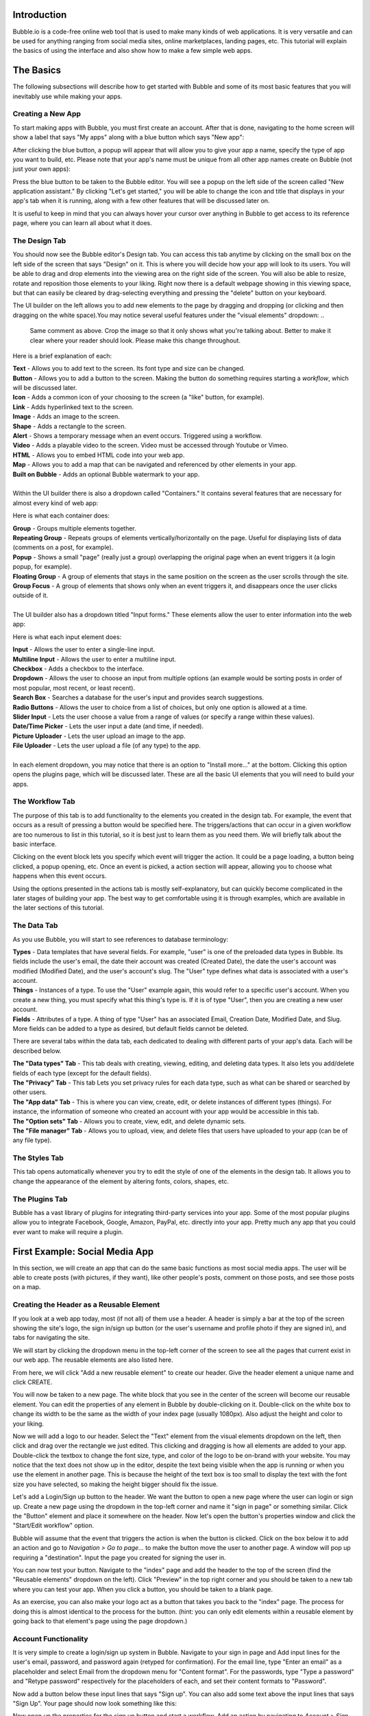 Introduction
============
Bubble.io is a code-free online web tool that is used to make many kinds of web applications. It is very versatile and can be used for anything ranging from social media sites, online marketplaces, landing pages, etc. This tutorial will explain the basics of using the interface and also show how to make a few simple web apps.

The Basics
==========
The following subsections will describe how to get started with Bubble and some of its most basic features that you will inevitably use while making your apps.

Creating a New App
------------------
To start making apps with Bubble, you must first create an account. After that is done, navigating to the home screen will show a label that says "My apps" along with a blue button which says "New app":

.. image:: ../_static/images/Bubble_1.png
   :width: 1000px

After clicking the blue button, a popup will appear that will allow you to give your app a name, specify the type of app you want to build, etc. Please note that your app's name must be unique from all other app names create on Bubble (not just your own apps):

.. image:: ../_static/images/Bubble_2.png
   :width: 1000px

Press the blue button to be taken to the Bubble editor. You will see a popup on the left side of the screen called "New application assistant." By clicking "Let's get started," you will be able to change the icon and title that displays in your app's tab when it is running, along with a few other features that will be discussed later on.

.. image:: ../_static/images/Bubble_3.png
   :width: 1000px

It is useful to keep in mind that you can always hover your cursor over anything in Bubble to get access to its reference page, where you can learn all about what it does.

.. image:: ../_static/images/Bubble_15.png
   :width: 1000px

The Design Tab
--------------

You should now see the Bubble editor's Design tab. You can access this tab anytime by clicking on the small box on the left side of the screen that says "Design" on it. This is where you will decide how your app will look to its users. You will be able to drag and drop elements into the viewing area on the right side of the screen. You will also be able to resize, rotate and reposition those elements to your liking. Right now there is a default webpage showing in this viewing space, but that can easily be cleared by drag-selecting everything and pressing the "delete" button on your keyboard.

.. image:: ../_static/images/Bubble_4.png
   :width: 1000px

The UI builder on the left allows you to add new elements to the page by dragging and dropping (or clicking and then dragging on the white space).You may notice several useful features under the "visual elements" dropdown:
..
   Same comment as above. Crop the image so that it only shows what you're talking about. Better to make it clear where your reader should look. Please make this change throughout. 
.. image:: ../_static/images/Bubble_5.png
   :width: 250px

Here is a brief explanation of each:

| **Text** - Allows you to add text to the screen. Its font type and size can be changed.
| **Button** - Allows you to add a button to the screen. Making the button do something requires starting a *workflow*, which will be discussed later.
| **Icon** - Adds a common icon of your choosing to the screen (a "like" button, for example).
| **Link** - Adds hyperlinked text to the screen.
| **Image** - Adds an image to the screen.
| **Shape** - Adds a rectangle to the screen.
| **Alert** - Shows a temporary message when an event occurs. Triggered using a workflow.
| **Video** - Adds a playable video to the screen. Video must be accessed through Youtube or Vimeo.
| **HTML** - Allows you to embed HTML code into your web app.
| **Map** - Allows you to add a map that can be navigated and referenced by other elements in your app.
| **Built on Bubble** - Adds an optional Bubble watermark to your app.
| 
| Within the UI builder there is also a dropdown called "Containers." It contains several features that are necessary for almost every kind of web app:

.. image:: ../_static/images/Bubble_6.png
   :width: 500px

Here is what each container does:

| **Group** - Groups multiple elements together.
| **Repeating Group** - Repeats groups of elements vertically/horizontally on the page. Useful for displaying lists of data (comments on a post, for example).
| **Popup** - Shows a small "page" (really just a group) overlapping the original page when an event triggers it (a login popup, for example).
| **Floating Group** - A group of elements that stays in the same position on the screen as the user scrolls through the site.
| **Group Focus** - A group of elements that shows only when an event triggers it, and disappears once the user clicks outside of it.
| 
| The UI builder also has a dropdown titled "Input forms." These elements allow the user to enter information into the web app:

.. image:: ../_static/images/Bubble_7.png
   :width: 1000px

Here is what each input element does:

| **Input** - Allows the user to enter a single-line input.
| **Multiline Input** - Allows the user to enter a multiline input.
| **Checkbox** - Adds a checkbox to the interface.
| **Dropdown** - Allows the user to choose an input from multiple options (an example would be sorting posts in order of most popular, most recent, or least recent).
| **Search Box** - Searches a database for the user's input and provides search suggestions.
| **Radio Buttons** - Allows the user to choice from a list of choices, but only one option is allowed at a time.
| **Slider Input** - Lets the user choose a value from a range of values (or specify a range within these values).
| **Date/Time Picker** - Lets the user input a date (and time, if needed).
| **Picture Uploader** - Lets the user upload an image to the app.
| **File Uploader** - Lets the user upload a file (of any type) to the app.
| 
| In each element dropdown, you may notice that there is an option to "Install more..." at the bottom. Clicking this option opens the plugins page, which will be discussed later. These are all the basic UI elements that you will need to build your apps.
..
   We should hyperlink things we "talk about later"

The Workflow Tab
----------------

.. image:: ../_static/images/Bubble_8.png
   :width: 1000px

The purpose of this tab is to add functionality to the elements you created in the design tab. For example, the event that occurs as a result of pressing a button would be specified here. The triggers/actions that can occur in a given workflow are too numerous to list in this tutorial, so it is best just to learn them as you need them. We will briefly talk about the basic interface.

Clicking on the event block lets you specify which event will trigger the action. It could be a page loading, a button being clicked, a popup opening, etc. Once an event is picked, a action section will appear, allowing you to choose what happens when this event occurs.

.. image:: ../_static/images/Bubble_9.png
   :width: 1000px

Using the options presented in the actions tab is mostly self-explanatory, but can quickly become complicated in the later stages of building your app. The best way to get comfortable using it is through examples, which are available in the later sections of this tutorial.

The Data Tab
-------------
As you use Bubble, you will start to see references to database terminology:

| **Types** - Data templates that have several fields. For example, "user" is one of the preloaded data types in Bubble. Its fields include the user's email, the date their account was created (Created Date), the date the user's account was modified (Modified Date), and the user's account's slug. The "User" type defines what data is associated with a user's account.
| **Things** - Instances of a type. To use the "User" example again, this would refer to a specific user's account. When you create a new thing, you must specify what this thing's type is. If it is of type "User", then you are creating a new user account.
| **Fields** - Attributes of a type. A thing of type "User" has an associated Email, Creation Date, Modified Date, and Slug. More fields can be added to a type as desired, but default fields cannot be deleted.
..
   There's a System message popping up here when you preview the page. Please resolve it. 

There are several tabs within the data tab, each dedicated to dealing with different parts of your app's data. Each will be described below.

| **The "Data types" Tab** - This tab deals with creating, viewing, editing, and deleting data types. It also lets you add/delete fields of each type (except for the default fields).

.. image:: ../_static/images/Bubble_10.png
   :width: 1000px
   
| **The "Privacy" Tab** - This tab Lets you set privacy rules for each data type, such as what can be shared or searched by other users.

.. image:: ../_static/images/Bubble_11.png
   :width: 1000px

| **The "App data" Tab** - This is where you can view, create, edit, or delete instances of different types (things). For instance, the information of someone who created an account with your app would be accessible in this tab.

.. image:: ../_static/images/Bubble_12.png
   :width: 1000px

| **The "Option sets" Tab** - Allows you to create, view, edit, and delete dynamic sets.

.. image:: ../_static/images/Bubble_13.png
   :width: 1000px

| **The "File manager" Tab** - Allows you to upload, view, and delete files that users have uploaded to your app (can be of any file type).

.. image:: ../_static/images/Bubble_14.png
   :width: 1000px

The Styles Tab
--------------

.. image:: ../_static/images/Bubble_92.png
   :width: 1000px

This tab opens automatically whenever you try to edit the style of one of the elements in the design tab. It allows you to change the appearance of the element by altering fonts, colors, shapes, etc.

The Plugins Tab
---------------

.. image:: ../_static/images/Bubble_16.png
   :width: 1000px

Bubble has a vast library of plugins for integrating third-party services into your app. Some of the most popular plugins allow you to integrate Facebook, Google, Amazon, PayPal, etc. directly into your app. Pretty much any app that you could ever want to make will require a plugin.

First Example: Social Media App
===============================

In this section, we will create an app that can do the same basic functions as most social media apps. The user will be able to create posts (with pictures, if they want), like other people's posts, comment on those posts, and see those posts on a map.

Creating the Header as a Reusable Element
-----------------------------------------
If you look at a web app today, most (if not all) of them use a header. A header is simply a bar at the top of the screen showing the site's logo, the sign in/sign up button (or the user's username and profile photo if they are signed in), and tabs for navigating the site.

We will start by clicking the dropdown menu in the top-left corner of the screen to see all the pages that current exist in our web app. The reusable elements are also listed here. 

.. image:: ../_static/images/Bubble_17.png
   :width: 1000px

From here, we will click "Add a new reusable element" to create our header. Give the header element a unique name and click CREATE.

.. image:: ../_static/images/Bubble_93.png
   :width: 1000px

You will now be taken to a new page. The white block that you see in the center of the screen will become our reusable element. You can edit the properties of any element in Bubble by double-clicking on it. Double-click on the white box to change its width to be the same as the width of your index page (usually 1080px). Also adjust the height and color to your liking.

.. image:: ../_static/images/Bubble_18.png
   :width: 1000px

Now we will add a logo to our header. Select the "Text" element from the visual elements dropdown on the left, then click and drag over the rectangle we just edited. This clicking and dragging is how all elements are added to your app. Double-click the textbox to change the font size, type, and color of the logo to be on-brand with your website. You may notice that the text does not show up in the editor, despite the text being visible when the app is running or when you use the element in another page. This is because the height of the text box is too small to display the text with the font size you have selected, so making the height bigger should fix the issue.

.. image:: ../_static/images/Bubble_44.png
   :width: 1000px

Let's add a Login/Sign up button to the header. We want the button to open a new page where the user can login or sign up. Create a new page using the dropdown in the top-left corner and name it "sign in page" or something similar. Click the "Button" element and place it somewhere on the header. Now let's open the button's properties window and click the "Start/Edit workflow" option.

Bubble will assume that the event that triggers the action is when the button is clicked. Click on the box below it to add an action and go to *Navigation > Go to page...* to make the button move the user to another page. A window will pop up requiring a "destination". Input the page you created for signing the user in.

.. image:: ../_static/images/Bubble_20.png
   :width: 1000px

You can now test your button. Navigate to the "index" page and add the header to the top of the screen (find the "Reusable elements" dropdown on the left). Click "Preview" in the top right corner and you should be taken to a new tab where you can test your app. When you click a button, you should be taken to a blank page.

.. image:: ../_static/images/Bubble_21.png
   :width: 1000px

As an exercise, you can also make your logo act as a button that takes you back to the "index" page. The process for doing this is almost identical to the process for the button. (hint: you can only edit elements within a reusable element by going back to that element's page using the page dropdown.)

Account Functionality
---------------------
It is very simple to create a login/sign up system in Bubble. Navigate to your sign in page and Add input lines for the user's email, password, and password again (retyped for confirmation). For the email line, type "Enter an email" as a placeholder and select Email from the dropdown menu for "Content format". For the passwords, type "Type a password" and "Retype password" respectively for the placeholders of each, and set their content formats to "Password".

Now add a button below these input lines that says "Sign up". You can also add some text above the input lines that says "Sign Up". Your page should now look something like this:

.. image:: ../_static/images/Bubble_22.png
   :width: 1000px

Now open up the properties for the sign up button and start a workflow. Add an action by navigating to *Account > Sign the user up*. A window will pop up with multiple options. 

.. image:: ../_static/images/Bubble_23.png
   :width: 1000px

First, check the "Require a password confirmation" checkbox. This will mean the user must type the password in the second password input as well as the first to create an account. Now click the red box next to "Email" and click the options so that it says **Input Enter an email's value**. Next, click the red box next to "Password" and click the options to say **Input Type a password's value**. Lastly, put **Input Retype password's value** next to "Confirmation". The window should now look like this:

.. image:: ../_static/images/Bubble_24.png
   :width: 1000px

You can now test the sign up functionality using the "Preview" button. Nothing will actually change in the test app yet, but you can go to the "App data" section of the Data tab to see if a new entry has been created under "All Users":

.. image:: ../_static/images/Bubble_25.png
   :width: 1000px

You may notice that the input fields do not become empty when you click the "Sign up" button. This does not affect the functioning of the app, but it does look messy. To fix this, we can add an extra step to the end of the "Sign up" button's workflow to clear all inputs. Open the button's properties window and click the button to edit its workflow. Add another action to happen after signing the user up under *Element Actions > Reset inputs*. This will reset all the inputs on the page to be their default value (which we have kept empty).

Now let's add the inputs for logging in. The workflow for this is very similar to signing the user up, except the password is only needed once. Let's add another email and password input along with a "Login" button and a title. The result should look like this:

.. image:: ../_static/images/Bubble_26.png
   :width: 1000px

Enter the login button's workflow and select *Account > Log the user in*. Enter **Input Email's value** next to Email and **Enter Password's value** next to password. Once again, start another action to reset the inputs.

.. image:: ../_static/images/Bubble_94.png
   :width: 1000px

Signing in with Google
----------------------
We would like to give users the option to sign in with their Google account as well. To do this, we must first download the Google plugin. Navigate to the Plugins tab and click the blue "Add plugins" button in the top right corner. Search "google" in the searchbar and click "Install" on the plugin highlighted below:

.. image:: ../_static/images/Bubble_27.png
   :width: 1000px

Once installed, click "Done". In order to actually use this plugin, we must acquire an App Secret and API Key from Google. Go to the `Google Cloud Platform <https://www.google.com/url?sa=t&rct=j&q=&esrc=s&source=web&cd=&cad=rja&uact=8&ved=2ahUKEwjM36Le5oT2AhUAlIkEHS59AkMQFnoECAgQAQ&url=https%3A%2F%2Fconsole.developers.google.com%2F&usg=AOvVaw39ieEDI7pzBj4NtuzqS57M>`_. This is where you register your app so that Google knows to trust it when it asks for a user's Gmail account information.

Here are the steps to create an API key for your app:
| - Click on CREATE PROJECT.
| - Give your project a name and set the location, if applicable.

.. image:: ../_static/images/Bubble_28.png
   :width: 1000px

| - Click CREATE.
| - Click "APIs & Services" and then "OAuth consent screen".

.. image:: ../_static/images/Bubble_29.png
   :width: 1000px

| - Click CREATE CREDENTIALS > OAuth client ID.
| - Select "External" and then CREATE.

.. image:: ../_static/images/Bubble_30.png
   :width: 1000px

| - Fill out the app registration questions as completely as possible.
| - Once all questions have been completed, go to "Credentials" on the left and click CREATE CREDENTIALS > OAuth client ID.
| - Select "Web application" under "Application type".
| - Give your app client a name.
| - To finish filling out the OAuth client ID window, we must get the generic redirect URL from our Bubble app and copy it over. It can be found in the plugins tab under the Google plugin:

.. image:: ../_static/images/Bubble_31.png
   :width: 1000px

| - Click "ADD URI" and add the generic redirect URL to it. 
| - CLick "ADD URI" again and add your web app's URL to it while in preview mode.
| - Click CREATE.
| - You should now see a window providing the Client ID and the Client Secret. Copy them over to the plugin page in Bubble where it says "App Secret" and "App ID/API Key":

.. image:: ../_static/images/Bubble_32.png
   :width: 1000px

Your app should now be all set up to allow users to sign in with their Google account. Now let us add a button to the sign in page for this purpose. Navigate to the sign in page in the design tab and add a button that says something like "Sign in with Google". It is usually a good idea to make this button a different color from the other buttons, so scroll down to the "Style" dropdown and click "Remove style". Now Bubble allows us to change the style of the button directly from the properties tab, and without changing the style of the other buttons. Change the background color to whatever you want.

.. image:: ../_static/images/Bubble_33.png
   :width: 1000px

Now we need to configure the button's workflow to sign the user in using a Google account. In the button's workflow tab, add *Account > Signup/login with a social network* as an action. Under "OAuth provider", select Google. Now add another action to redirect the user back to the index page.

The user should now be able to sign in to your app using Google. A similar process can be completed for any other apps as well, provided a plugin for it is available. Run the app and see if pressing the "Sign in with Google" button allows you to sign in with your Google account.

Displaying User Data
--------------------
Let us now display a user's profile picture and username in the top right corner of the screen when the user is logged in. This also means that we only want the "Login/Sign up" button to display when the user is **not** logged in. To do this, open up the header page and click on the "login/Sign up" button to open its properties. Go into the "Conditional" tab and click "Define another condition". In the box that appears, make it say "When Current User is logged out" and select "This element is visible" in the dropdown below. Make sure the checkbox is checked. 

.. image:: ../_static/images/Bubble_34.png
   :width: 1000px

Go back to the appearance tab and uncheck "This element is visible on page load". This will ensure that the element's visibility is only dependent on what we configured in the conditional tab.

The Login button will now disappear once the user is logged into an account. Now we want to add the user's profile picture and username to display in place of the login button. To start, hide the login button by opening the elements tree dropdown on the left and clicking the eye to the right of the button. (Note: this only hides the button in the editor. It does not affect the button's visibility when the app is running.)

.. image:: ../_static/images/Bubble_35.png
   :width: 1000px

Now add an image to the right side of the header. Make sure the image is square, not rectangular. This will be a **Dynamic image**, meaning it will change depending on what user is signed in and what image they use as their profile picture. Before we do this, we must add a "photo" field to the "User" type in our database. Go to the **Data** tab and select "Create a new field" under "User". Type "photo" under "Field name" and select "image" as the field type. The "User" type should now look like this:

.. image:: ../_static/images/Bubble_36.png
   :width: 1000px

Back in the design tab, click on the image you added click on the input box next to "Dynamic image". Click on the blue bar that pops up labelled "Insert dynamic data" and put in "Current user's photo". For aesthetic purposes, let's also set Run-mode rendering to "Zoom". Now go to the conditional tab and do the same thing we did for the button, except set the condition to "When Current User is logged in" instead of "logged out". Make sure to disable "This element is visible on page load" here as well. "Most social media sites use circular frames for profile photos. We can do the same here by creating a new style called "circularframe" or something similar. Edit this style to have a roundness of 9999 (or some other really large number). The profile photo should now be circular. 

If you run the app now and sign in, you would probably notice the login button disappear, but no profile photo appears in its place. This is because we did not set the User's "photo" field to be the user's profile picture when their account was created with Google. Also, a user who creates their account without Google has no way to set their profile picture, so it is just empty.

Let's fix this issue by setting a default "anonymous" photo for users when they first create an account. Go to the **Data** tab and click on the "Upload" button next to the "photo" field we set up for the "User" type earlier. Choose a photo to display when a user has not yet set their own profile photo.

.. image:: ../_static/images/Bubble_37.png
   :width: 1000px

**Important Note:** Accounts created before updating the field properties in the database will have to be manually deleted and recreated to see changes. This is because the account's data was set **before** the default settings were set.

For users who sign in with their Google account, we must edit the workflow for when the user clicks the Google sign in button. After the action that signs the user in using a social network, add *Data(Things) > Make changes to thing* as an action. Put "Current User" as the thing to change, and click the "Change another field" button. Select "photo" and make it say "photo = This User's Google's Profile picture". The workflow should now look like this:

.. image:: ../_static/images/Bubble_38.png
   :width: 1000px

You should now see a profile photo when you run the app. Let's add a button for logging out that is only visible when the user is logged in. Go back to the header and add a button next to where the profile photo would beand type "Log out" for its label. Start a workflow for it and click *Account > Log the user out*. Go back to the design tab and set the button to only be visible when the user is logged in, and set "This element is visible on page load" to be unchecked. You should now be able to log the user in and out using the buttons that appear in the header.

Creating Posts for Other Users
------------------------------
We are now going to turn our index page into a place where we can search and view posts from other users. To start off, we have to create a new type in the database called "post" and give it the following fields:

| - "location" (Field type: geographic address)
| - "message" (Field type: text)
| - "picture" (Field type: image)
..
   Another error here when you push the page 
Now we must create a reusable element that will act as a template for our post. Open the page dropdown and create a new reusable element, calling it "post". We want our post to show the creator's profile picture, their user name, the creation date, where the user was when they created it, their message, and the photo (if they included one). Since this reusable element is going to dynamically display information from a specific thing, we need to click on the white rectangle and select "post" under "Type of content". Add all the elements to include this information so that it looks like this:

.. image:: ../_static/images/Bubble_39.png
   :width: 1000px

Now we are going to make sure the image element only extends the post's window if the user actually included a photo. Add a "Group" Container over the image. Make sure the image is nested inside it by dragging it in the group until the group's borders turn red. Click on the image and type in "Parent Group's image" under the "Dynamic image" input. Select the group again and set "Type of content" to image. Also set the "Data source" input to "Parent group's post's picture". Now set the following settings as shown here:

| - This element is visible on page load -> Unchecked
| - Make this element fixed-width -> Checked
| - Collapse this element's height when hidden -> Checked
..
   Another error here when you push the page 
Now go into the Conditional tab and define a new condition. In the input labelled "When", insert "Parent group's post's picture is not empty". Select "This element is visible", making sure that it is checked.

.. image:: ../_static/images/Bubble_48.png
   :width: 1000px

When the posts functionality is complete, they will now collapse the photo section when a photo is not provided by the user.

Notice that each element is set to say "Parent group's post's email/Creation Date/message/image/etc." In this case, the "Parent group" is the reusable element. Setting each visual element dynamically like this is important because each post's email/Creation Date/message/image is going to be different, and we want the post's content to change accordingly.

Navigate back to the index page and place a "Repeating Group" container into the page. We want each cell in this group to contain a post, so make sure each cell is tall enough to fit it. You may have to extend the page itself to achieve this. In the repeating group's "Type of content" prompt, put "post". This repeating group also requires a data source, as it needs to know which posts to display and in what order. This means we want the repeating group to search our database for posts and organize them on the page according to a sorting rule that we will apply in a moment. Click on the input next to "Data source" and select "Do a search for". Select "post" in the "Type" dropdown and select Sort by>Created Date. This will make posts that were made most recently appear at the top. Lastly, select Descending>"yes". Your page should now look like this:

.. image:: ../_static/images/Bubble_95.png
   :width: 1000px

To put the page into endless scrolling mode (rather than having a scrollbar), select Layout style>Ext. vertical scrolling.

Now drag and drop the reusable element called "post" that we made earlier into the first cell of the repeating group. Notice that the element gets repeated in each cell of the repeating group. This gives you a preview of how the page will look when it is displaying several posts at once. Center the element in the page by selecting Arrange>Center horizontally in the top right corner of the screen. Inside the post element's Appearance tab, select Data source>Current cell's post. This tells the post element to display whatever data the repeating group found when it searched the database for posts.

.. image:: ../_static/images/Bubble_41.png
   :width: 1000px

If you preview the app now, all you will see is an empty page. This is because we have not posted anything yet. To fix this, let's start by adding a button that will allow the user to create a new post. Place a button somewhere on the web page and label it "New post".

.. image:: ../_static/images/Bubble_42.png
   :width: 1000px

Now add a popup container to the page. Overlay a title that says "New Post", along with a Multiline Input, a Picture Uploader and a button that says "Submit". Change the style of each of these elements to match the theme of your website. The popup should now look something like this:

.. image:: ../_static/images/Bubble_43.png
   :width: 1000px

Start a workflow for the "Submit" button. Select Data(Things)>Create a new thing. Under "Type", select "post". We are going to set this post's fields as shown here:

.. image:: ../_static/images/Bubble_45.png
   :width: 1000px

Create another action for resetting the inputs in the popup. When you open the action selection menu, you might see this action under a heading that says "Recommended next action". If that is the case, click that. If that does not appear for you, navigate to Element Actions>Reset inputs.

.. image:: ../_static/images/Bubble_46.png
   :width: 1000px

The last action we want is to hide the popup. Add a new action and navigate to Element Actions>Hide. When the action's window pops up, select the popup name in the "Element" dropdown.

We now need to configure the "New post" button on our index page to show the popup when we click it. Select the button and start a workflow. Navigate to Element actions>Show and select the correct popup under "Element".

You should now be able to create posts in your app. Try creating a new post with a photo and see how it looks. You may find it looks stretched and has poor formatting like this:

.. image:: ../_static/images/Bubble_47.png
   :width: 1000px

If that is the case, go back into the editor and select the post element in the index page. Make sure "Make this element fixed width" is checked. Now go into the repeating group and make sure "This repeating group has a fixed width" as well. This will keep the post in the center of the page. When you run your app again, the formatting should be fixed.

Try creating several accounts and posting several posts with those accounts. Also try Posting without being signed in. This will give you a better preview of what your app will look like when multiple users have started using it.

Adding Upvote/Like Functionality
--------------------------------

We are now going to give users the option to like each other's posts. To do this, we need to make it so that each user can only give each post a single upvote. We will also allow users to take back the upvote by clicking the Like button a second time. Our database will have to keep track of every user that has liked each post. However, we cannot use the user's username, email password, etc. because those things can all be changed by the user. Fortunately, every "thing" that is created in Bubble has a field called a **unique_id** that cannot be changed by the user. It is what will allow us to determine whether a user has already upvoted a post.

The first thing we need to do is add an "upvote" field to the "Post" type in the database. Go to the "Data" tab  and create a new field under "Post". Name it "upvotes" or something similar and set its field type to "number". Set the default to 0.

.. image:: ../_static/images/Bubble_49.png
   :width: 1000px

Since we made changes to the "Post" type's fields after posts have already been added to the database, you will have to delete all the sample posts you added and recreate them to see the latest changes. You could also leave the old posts and just create new ones, but that might become confusing.

Now we are going to edit the reusable "post" element to include a like button. Go to its editor page and extend the window so it can fit a small icon and some text. Drag and drop an icon into the bottom corner of the window. Resize it until it fits and select an unfilled heart icon in the appearance tab. Uncheck "This element is visible on page load".

Drag and drop a text element next to the heart icon. This will display the number of upvotes the post got. In the text editor input, insert "Parent group's post's upvotes" as dynamic data.

.. image:: ../_static/images/Bubble_50.png
   :width: 1000px

You may need to update the size of the repeating group and reusable post element on the index page. Do this by clicking "Original element dimensions 000x000 (click to apply)" in the Appearance tab of the reusable element.

Now we need to configure this icon to only add an upvote to the post when the current user is not already among a list of users who have liked. Here is how this will work: we will create a new data type called "UsersWhoLikedPost" or something similar. We will add two fields to it: ParentPost and users. Every time a user likes a post, a new thing of type "UsersWhoLikedPost" will be created. The ParentPost field of this object will tell us which post this like belongs to, and the "users" field will tell us the unique_id of the user who liked it. We can then search through the entries of the type "UsersWhoLikedPost" to determine whether the user has already liked the post or not. We can also delete these entries when a user unlikes a post.

Let's start by creating the new data type. Go to the data tab and create the fields as shown here.

.. image:: ../_static/images/Bubble_51.png
   :width: 1000px

Now go back to the reusable post element editor and start a workflow for the heart icon. Select Data (Things)>Create a new thing... and fill out the window as shown below.

.. image:: ../_static/images/Bubble_52.png
   :width: 1000px

Add another action by navigating to Data (Things)>Make changes to thing... and fill out the window as shown here. You will have to type "1" manually and press Enter at the end.

.. image:: ../_static/images/Bubble_53.png
   :width: 1000px

Go back to the design tab. With the heart icon still selected, go to the Conditional tab. Define a new condition starting with "Do a search for..." and fill out the input so that it looks the same as shown below. Select "This element is visible" as a property to change and make sure it is checked.

.. image:: ../_static/images/Bubble_54.png
   :width: 1000px

The heart icon will now disappear when it is clicked by the user. Now we need to configure another icon to appear in its place. This icon will do the opposite of the first one when it is clicked. It will remove the current user's unique_id from the database and decrease the post's upvote count by 1. To start, drag and drop another icon to the post in the reusable post element editor. Make sure is in the exact same position and the same size as the first icon. Choose a filled heart this time, to represent the Like button already being clicked. Make sure "This element is visible on page load" is unchecked. 

Start a workflow. The first action will be under Data (Things)>Delete a list of things... fill out the windows as shown below. Start the "List to delete" input with "Do a search for...". This will delete the user's unique_id from the list, allowing them to like the post again if they wish.

.. image:: ../_static/images/Bubble_55.png
   :width: 1000px

Add another action under Data (Things)>Make changes to a thing... and configure the inputs in the window as shown below.

.. image:: ../_static/images/Bubble_56.png
   :width: 1000px

Now we need to make the filled heart icon only be visible when the user has already upvoted the post. Go back to the design tab, select the filled heart icon, and go into the Conditional tab. Fill out a new condition as shown below. The property to change is "This element is visible", which must be checked.

.. image:: ../_static/images/Bubble_57.png
   :width: 1000px

In the Appearance tab, make sure "This element is visible on page load" is unchecked. If you run the app now, you should find that you are able to like and unlike posts that you have created.

Configuring a Profile Settings Page
-----------------------------------

Let's create a page for the user to change their username, password, email, etc. Create a new page using the dropdown menu in the top left corner. Name it "profilesettings" or something similar. Before we actually design the page, we must go to the data tab and add the "Username" field to the User data type. It is of type "text". You can also set the default username to "Anonymous" so that even users who are not signed in will have a username.

.. image:: ../_static/images/Bubble_58.png
   :width: 1000px

In the profile settings page, we will need a photo uploader for changing their profile photo, an input that takes in a username and a section for changing their password. This section should take an email input, an input for their old password, an input for their new password, and another input for their new password (ask them to retype it). Lastly, a "Save all changes" button that will change the user's info to the new values in the inputs. Do not forget to include text headers.

The input for the passwords and email should be "Password" and "Email" respectively under the "Content format" field in the Appearance tab. This will hide the characters for the password inputs, and the email inputs will expect an @ symbol to be entered. Also make sure that the "Prevent 'Enter' key from submitting" option is checked in each input.

For the profile picture, it might look best to show the current profile photo and put the image upload button beneath it. Putting all this together, your profile settings page should look something like this:

.. image:: ../_static/images/Bubble_59.png
   :width: 1000px

The user is going to need a way of getting to this page. Open your reusable header element and add an icon underneath the user's profile photo. Change the icon to a gear (representing settings) and uncheck "This element is visible on page load". Go to the conditional tab and add the condition "When Current user is logged in", which turns on the icon's visibility. Use the image below for reference if anything is unclear.

.. image:: ../_static/images/Bubble_60.png
   :width: 1000px

Now start a workflow for the icon. Add Navigation>Go to page... as an action for when the gear is clicked. Set the destination to the profile settings page.

.. image:: ../_static/images/Bubble_61.png
   :width: 1000px

You should now be able to access the profile settings page by clicking the gear icon in the header. Now we have to configure the "Save all changes" button in the profile settings page to actually change the user's information when it is clicked. Start a workflow for this button and select Account>Make changes to current user. Add the fields as shown below. Make sure that these two fields have placeholder values (found in the Appearance tab of the inputs) so that the user does not have to insert their info into every field if they only want to change one thing.

.. image:: ../_static/images/Bubble_62.png
   :width: 1000px

Add another action of the same kind for changing the photo. We are doing this separately because we only want this action to occur when the picture uploader has actually had a new photo uploaded to it. Here is what that looks like:

.. image:: ../_static/images/Bubble_63.png
   :width: 1000px

Next add another action under Account>Update the user's credentials. Fill out the inputs as shown here. Note the extra long input at the bottom, which says that the app will not try to update the user's credentials if all the inputs for changing their password are empty.

.. image:: ../_static/images/Bubble_64.png
   :width: 1000px

The profile page is complete. You should now be able to change the username, password, photo, and email associated with an account on your app through this page. It may be hard to tell that any changes have been made to your account, so you can also add a popup that says something like "Changes were successful" or something like that if you wish.

Viewing Other Users' Profile Pages
----------------------------------
Almost every social media site allows users to view each other's profiles. These pages show the user's photo, username, their posts, and posts they have liked.

We can start by creating a new page called "profilepage". Since this page must display a specific user's information, we have to click on the whitespace and select "User" next to "Type of content". You can also change the page title if you wish. Make sure the page width matches the width of all the other pages.

.. image:: ../_static/images/Bubble_65.png
   :width: 1000px

Include your header and change the style of the page to match the rest of your app. Add an image and text element for the user's username and profile photo. Since we want to display the name and photo of the user whose page we are viewing (rather than the info of the user who is viewing it), we will select "Current Page User" rather than "Current User".

.. image:: ../_static/images/Bubble_66.png
   :width: 1000px

Now we will create a section of the page for posts created by the user. Create a text header using the dynamic data/text combination shown here:

.. image:: ../_static/images/Bubble_67.png
   :width: 1000px

Now add a repeating group with the settings shown below. We are sorting this by Created Date, with Descending set to "Yes". This means that the newest posts will show first. We will also set the Layout style to Horizontal scrolling instead of vertical so the page is more compact. Also remember to add a reusable post element to the inside of the first column of the repeating group. Set the reusable post element's Data source to "Current cell's post".

.. image:: ../_static/images/Bubble_68.png
   :width: 1000px

Now we are going to do a similar thing for the user's list of liked posts. Create another text header with the dynamic data shown here:

.. image:: ../_static/images/Bubble_69.png
   :width: 1000px

Add the repeating group with the reusable post element as we just did, except the data source should look like this:

.. image:: ../_static/images/Bubble_70.png
   :width: 1000px

The profile page should now be ready to use. However, trying to Preview the app from this page would look strange since it does not know which user information to display. Before we can see if our settings worked, we have to make a way to get to a user's page through the app. Let's do this by making the user's username clickable through the reusable post element. Move to this element's editor page and select the text that displays the user's email. While we are here, let's change this text to display the user's username instead. You can do this by simply changing the dynamic data to say "Parent group's post's Creator's username". Now start a workflow.

Add Navigation>Go to page... and select profilepage. Since the content on this page is dependent on which user we have clicked on, we have to set the Data to send to "Parent group's post's Creator". The window should look as shown:

.. image:: ../_static/images/Bubble_71.png
   :width: 1000px

Let's also view our own profile by clicking the profile photo in the header. Go to the reusable header element editor page and select the profile photo. Start a workflow.

We are going to use the same action as before, except this time the Data to send will just be "Current User".

.. image:: ../_static/images/Bubble_72.png
   :width: 1000px

The profile page setup is now complete. you should be able to click your own profile photo in the header to see your profile page, or click another user's username to see their page.

.. image:: ../_static/images/Bubble_73.png
   :width: 1000px

Adding Comments to Posts
------------------------
We will now add commenting functionality to the posts. To start, we are going to go to the Data tab and create a new data type called "comments". Its fields will be called "message" (type: text) and "ParentPost" (type: post).

.. image:: ../_static/images/Bubble_74.png
   :width: 1000px
   
Next we have to go to the reusable post element's editor page and add a text element to access the comments. Drag and drop a text element to the bottom left corner of the post element labelled "Comments". Next we will add a popup element which will show us the comments posted by other users and allow us to add a comment ourselves. Inside this popup we will add a title ("Comments" would be fine), a repeating group for the comments, a multiline input for typing our own comment, and a "send" icon for creating a new comment. The popup should look something like this:

.. image:: ../_static/images/Bubble_75.png
   :width: 1000px

The popup itself should have "post" under "Type of content" and "Parent group's post" as its Data source:

.. image:: ../_static/images/Bubble_76.png
   :width: 1000px

The repeating group should have the settings shown here:

.. image:: ../_static/images/Bubble_77.png
   :width: 1000px

Instead of creating a new reusable element on a separate page and adding it to the comments popup, let's create the reusable element directly from this page. Drag and drop the necessary elements into the first cell of the repeating group so that it looks the way you want the comments to look. Each comment should show the user's username, the message, the user's profile photo and the date that the comment was created.

.. image:: ../_static/images/Bubble_78.png
   :width: 1000px
   
Now select all the elements inside the cell (but **not** the repeating group itself) and right click > Convert into a reusable element. Give the reusable element a name. You will then be taken to a new page where the elements you selected will be overlapping whitespace. Select the whitespace and set the Type of content to "comments". Adjust the sizing to your liking.

.. image:: ../_static/images/Bubble_79.png
   :width: 1000px

Go back to the post element and reopen the popup (select it from the elements tree on the left). Remove all the elements you just placed in the cell and replace it with the reusable element you just created. Set the element's data source to "Current cell's comments".

.. image:: ../_static/images/Bubble_80.png
   :width: 1000px

Now let's configure the "send" icon to create a new comment when clicked. Select the icon and start a workflow. Select Data (Things)>Create a new thing... and configure the properties as shown below.

.. image:: ../_static/images/Bubble_81.png
   :width: 1000px

Add another action to reset the inputs when done. Now let's make it possible for the user to open the comments section. Go back to the reusable post element's editor and select the "Comments" text element that we created earlier. Start a workflow. Select Element Actions>Show and set it to show the comments section. Add another action from Element Actions called "Display data". Set the fields as shown below.

.. image:: ../_static/images/Bubble_82.png
   :width: 1000px

The comment functionality should now be complete. If you find that the usernames and profile photos are not showing on the posts when you view them from a different account, you may have to fix the privacy settings for your app. Go to the data tab and click "Privacy" at the top. Select "User" on the left and make sure that "View all fields" is checked.

.. image:: ../_static/images/Bubble_83.png
   :width: 1000px

Seeing Posts on a Map
---------------------
Now we are going to add a feature that allows us to see where a post was made on a map. Unfortunately, since we are only now going to add a field to record the location that a post is created, the sample posts that you created before this point will not be viewable on a map. To start, open the data tab and add a field called "location" with type "geographic address".

.. image:: ../_static/images/Bubble_84.png
   :width: 1000px

You may get an error saying you need to obtain a Google Geocode API Key to process addresses. Watch the video tutorial on `this webpage <https://manual.bubble.io/help-guides/working-with-data/working-with-location-data>`_ to learn how to do this.

Go to the "New Post" popup in the index page and add a new input line for location. We want the default location to be the user's current location, so set the Initial content to "Current geographic position's formatted address" and the Content format to "Address", as shown below.

.. image:: ../_static/images/Bubble_85.png
   :width: 1000px

Edit the workflow for the "Submit" button so that the first action (Create a new post) sets the "location" field to the input we just created.

.. image:: ../_static/images/Bubble_86.png
   :width: 1000px

Now go back to the reusable post element's editor and add a new text element below the post's creation date. this element will display the post's location. Add an icon element next to this element and change its appearance to "globe".

.. image:: ../_static/images/Bubble_87.png
   :width: 1000px

Let's configure this globe to only be visible when the post has a location associated with it. Select the globe icon and uncheck "This element is visible on page load". Now go into the Conditional tab and set a new condition to "When Parent group's post's location is not empty". Set the property to change to "This element is visible" and make sure it is checked.

.. image:: ../_static/images/Bubble_96.png
   :width: 1000px

Now create a new popup, and make it big. Add a text element for the title and a "Map" element. Set the popup's Type of content to "post" and the Data source to "Parent group's post". Now select the map and set its marker address to "Parent group's post's location". Feel free to change the style of the map to whatever you wish.

.. image:: ../_static/images/Bubble_88.png
   :width: 1000px

Close the popup and select the globe icon again. Start a workflow. Go to Element Actions>Show and select the map popup. Create another action in Element Actions>Display data.

.. image:: ../_static/images/Bubble_89.png
   :width: 1000px

The app is now complete. You should be able to create posts, view other users' profiles, edit your profile settings, like other posts, make comments, and view where those posts were created on a map.

Second Example: Buy & Sell App
==============================
..
   Let's break this up a bit. Right now we have a lot in one rst file. Let's create a landing page for "No Code Apps" then add three seperate files. The first, "Intro to Bubble.io" the second "Creating your own social media website" and then the third "Buy and Sell App". If you look at our 3D Printing tutorial it's super long and a bit hard to navigate. We should try to keep each page digestable. 
